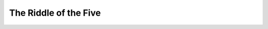 The Riddle of the Five
===============================================================================

.. contents:: **Contents**
   :local:
